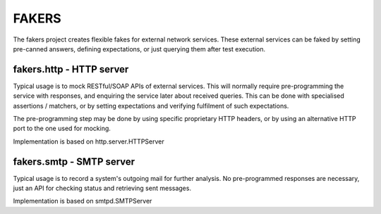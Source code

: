 FAKERS
======

The fakers project creates flexible fakes for external network services.
These external services can be faked by setting pre-canned answers,
defining expectations, or just querying them after test execution.

fakers.http - HTTP server
-------------------------

Typical usage is to mock RESTful/SOAP APIs of external services.
This will normally require pre-programming the service with responses,
and enquiring the service later about received queries. This can be done
with specialised assertions / matchers, or by setting expectations and
verifying fulfilment of such expectations.

The pre-programming step may be done by using specific proprietary HTTP
headers, or by using an alternative HTTP port to the one used for mocking.

Implementation is based on http.server.HTTPServer

fakers.smtp - SMTP server
-------------------------

Typical usage is to record a system's outgoing mail for further analysis.
No pre-programmed responses are necessary, just an API for checking
status and retrieving sent messages.

Implementation is based on smtpd.SMTPServer
